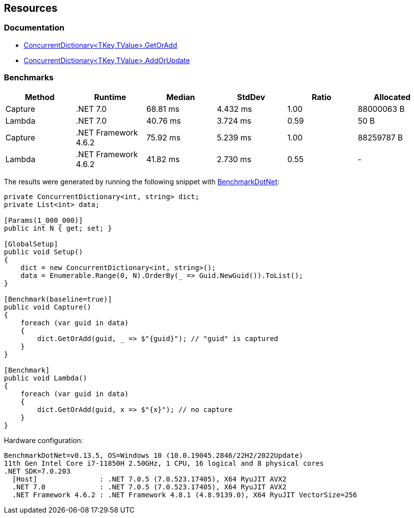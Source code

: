 == Resources

=== Documentation

* https://learn.microsoft.com/en-us/dotnet/api/system.collections.concurrent.concurrentdictionary-2.getoradd[ConcurrentDictionary<TKey,TValue>.GetOrAdd]
* https://learn.microsoft.com/en-us/dotnet/api/system.collections.concurrent.concurrentdictionary-2.addorupdate[ConcurrentDictionary<TKey,TValue>.AddOrUpdate]


=== Benchmarks

[options="header"]
|===
|  Method |              Runtime |    Median |   StdDev | Ratio |  Allocated 
| Capture |             .NET 7.0 |  68.81 ms | 4.432 ms |  1.00 | 88000063 B 
|  Lambda |             .NET 7.0 |  40.76 ms | 3.724 ms |  0.59 |       50 B 
| Capture | .NET Framework 4.6.2 |  75.92 ms | 5.239 ms |  1.00 | 88259787 B 
|  Lambda | .NET Framework 4.6.2 |  41.82 ms | 2.730 ms |  0.55 |          - 
|===

The results were generated by running the following snippet with https://github.com/dotnet/BenchmarkDotNet[BenchmarkDotNet]:

[source,csharp]
----
private ConcurrentDictionary<int, string> dict;
private List<int> data;

[Params(1_000_000)]
public int N { get; set; }

[GlobalSetup]
public void Setup()
{
    dict = new ConcurrentDictionary<int, string>();
    data = Enumerable.Range(0, N).OrderBy(_ => Guid.NewGuid()).ToList();
}

[Benchmark(baseline=true)]
public void Capture()
{
    foreach (var guid in data)
    {
        dict.GetOrAdd(guid, _ => $"{guid}"); // "guid" is captured
    }
}

[Benchmark]
public void Lambda()
{
    foreach (var guid in data)
    {
        dict.GetOrAdd(guid, x => $"{x}"); // no capture
    }
}

----

Hardware configuration:
[source]
----
BenchmarkDotNet=v0.13.5, OS=Windows 10 (10.0.19045.2846/22H2/2022Update)
11th Gen Intel Core i7-11850H 2.50GHz, 1 CPU, 16 logical and 8 physical cores
.NET SDK=7.0.203
  [Host]               : .NET 7.0.5 (7.0.523.17405), X64 RyuJIT AVX2
  .NET 7.0             : .NET 7.0.5 (7.0.523.17405), X64 RyuJIT AVX2
  .NET Framework 4.6.2 : .NET Framework 4.8.1 (4.8.9139.0), X64 RyuJIT VectorSize=256
----
